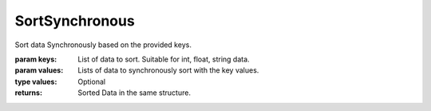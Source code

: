 SortSynchronous
---------------

.. py:Function:: SortSynchronous(keys, *values)


Sort data Synchronously based on the provided keys.

:param keys: List of data to sort. Suitable for int, float, string data.
:param values: Lists of data to synchronously sort with the key values.

:type values: Optional

:returns: Sorted Data in the same structure.